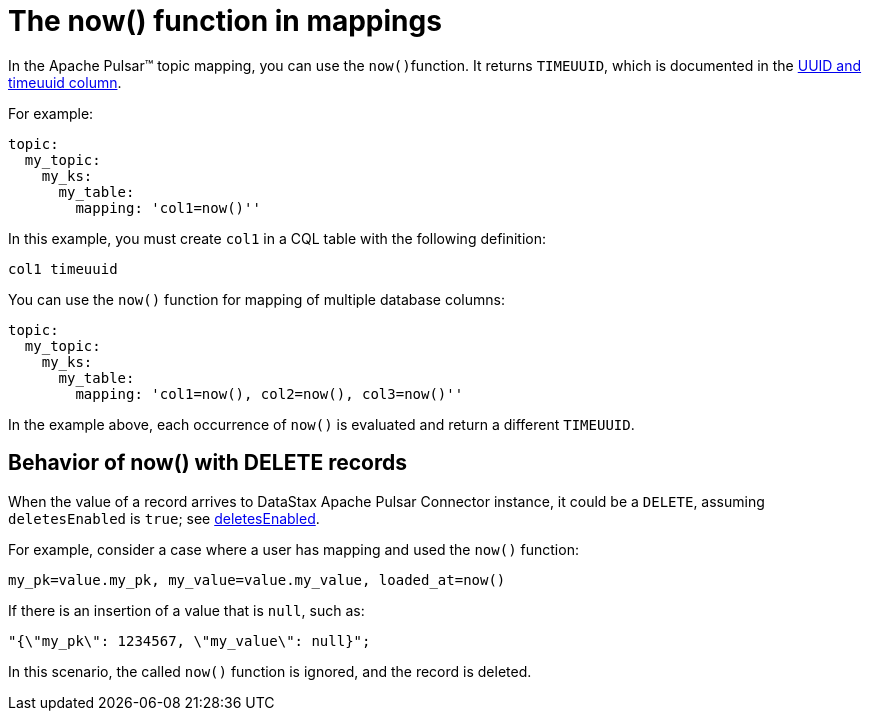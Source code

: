 = The now() function in mappings 
:page-aliases: cfgPulsarNowFunction.adoc
:page-tag: pulsar-connector,dev,develop,pulsar

In the Apache Pulsar™ topic mapping, you can use the ``now()``function.
It returns `TIMEUUID`, which is documented in the link:https://docs.datastax.com/en/dse/6.8/cql/cql/cql_using/refTimeUuidFunctions.html[UUID and timeuuid column].

For example:

[source,language-yaml]
----
topic:
  my_topic:
    my_ks:
      my_table:
        mapping: 'col1=now()''
----

In this example, you must create `col1` in a CQL table with the following definition:

[source,no-highlight]
----
col1 timeuuid
----

You can use the `now()` function for mapping of multiple database columns:

[source,language-yaml]
----
topic:
  my_topic:
    my_ks:
      my_table:
        mapping: 'col1=now(), col2=now(), col3=now()''
----

In the example above, each occurrence of `now()` is evaluated and return a different `TIMEUUID`.

== Behavior of now() with DELETE records

When the value of a record arrives to DataStax Apache Pulsar Connector instance, it could be a `DELETE`, assuming `deletesEnabled` is `true`; see xref:configure-reference-pulsar-dse-table.adoc#deletesEnabled[deletesEnabled].

For example, consider a case where a user has mapping and used the `now()` function:

[source,no-highlight]
----
my_pk=value.my_pk, my_value=value.my_value, loaded_at=now()
----

If there is an insertion of a value that is `null`, such as:

[source,no-highlight]
----
"{\"my_pk\": 1234567, \"my_value\": null}";
----

In this scenario, the called `now()` function is ignored, and the record is deleted.
